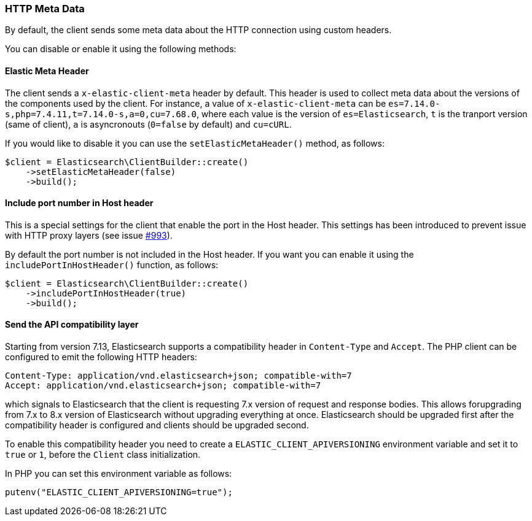 [[http-meta-data]]
=== HTTP Meta Data

By default, the client sends some meta data about the HTTP connection using
custom headers.

You can disable or enable it using the following methods:


==== Elastic Meta Header

The client sends a `x-elastic-client-meta` header by default.
This header is used to collect meta data about the versions of the components
used by the client. For instance, a value of `x-elastic-client-meta` can be
`es=7.14.0-s,php=7.4.11,t=7.14.0-s,a=0,cu=7.68.0`, where each value is the
version of `es=Elasticsearch`, `t` is the tranport version (same of client),
`a` is asyncronouts (`0=false` by default) and `cu=cURL`.

If you would like to disable it you can use the `setElasticMetaHeader()`
method, as follows:

[source,php]
----
$client = Elasticsearch\ClientBuilder::create()
    ->setElasticMetaHeader(false)
    ->build();
----

==== Include port number in Host header

This is a special settings for the client that enable the port in the
Host header. This settings has been introduced to prevent issue with
HTTP proxy layers (see issue https://github.com/elastic/elasticsearch-php/issues/993[#993]).

By default the port number is not included in the Host header.
If you want you can enable it using the `includePortInHostHeader()` function,
as follows:

[source,php]
----
$client = Elasticsearch\ClientBuilder::create()
    ->includePortInHostHeader(true)
    ->build();
----

==== Send the API compatibility layer

Starting from version 7.13, Elasticsearch supports a compatibility header in
`Content-Type` and `Accept`. The PHP client can be configured to emit the following HTTP headers:

[source]
----
Content-Type: application/vnd.elasticsearch+json; compatible-with=7
Accept: application/vnd.elasticsearch+json; compatible-with=7
----

which signals to Elasticsearch that the client is requesting 7.x version of request and response
bodies. This allows forupgrading from 7.x to 8.x version of Elasticsearch without upgrading
everything at once. Elasticsearch should be upgraded first after the compatibility header is
configured and clients should be upgraded second.

To enable this compatibility header you need to create a `ELASTIC_CLIENT_APIVERSIONING`
environment variable and set it to `true` or `1`, before the `Client` class initialization.

In PHP you can set this environment variable as follows:

[source,php]
----
putenv("ELASTIC_CLIENT_APIVERSIONING=true");
----






